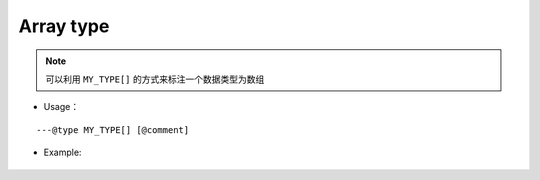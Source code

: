 .. _ann_array:

Array type
-------------------

.. note::
    可以利用 ``MY_TYPE[]`` 的方式来标注一个数据类型为数组

* Usage：

::

---@type MY_TYPE[] [@comment]

* Example:

    .. code-block:: lua
        :linenos:
        :emphasize-lines: 1

        ---@type Car[]
        local list = {}

        local car = list[1]
        -- car. [Completion shows here]

        for i, car in ipairs(list) do
            -- car. [Completion shows here]
        end

.. seealso::
    :ref:`ann_type`